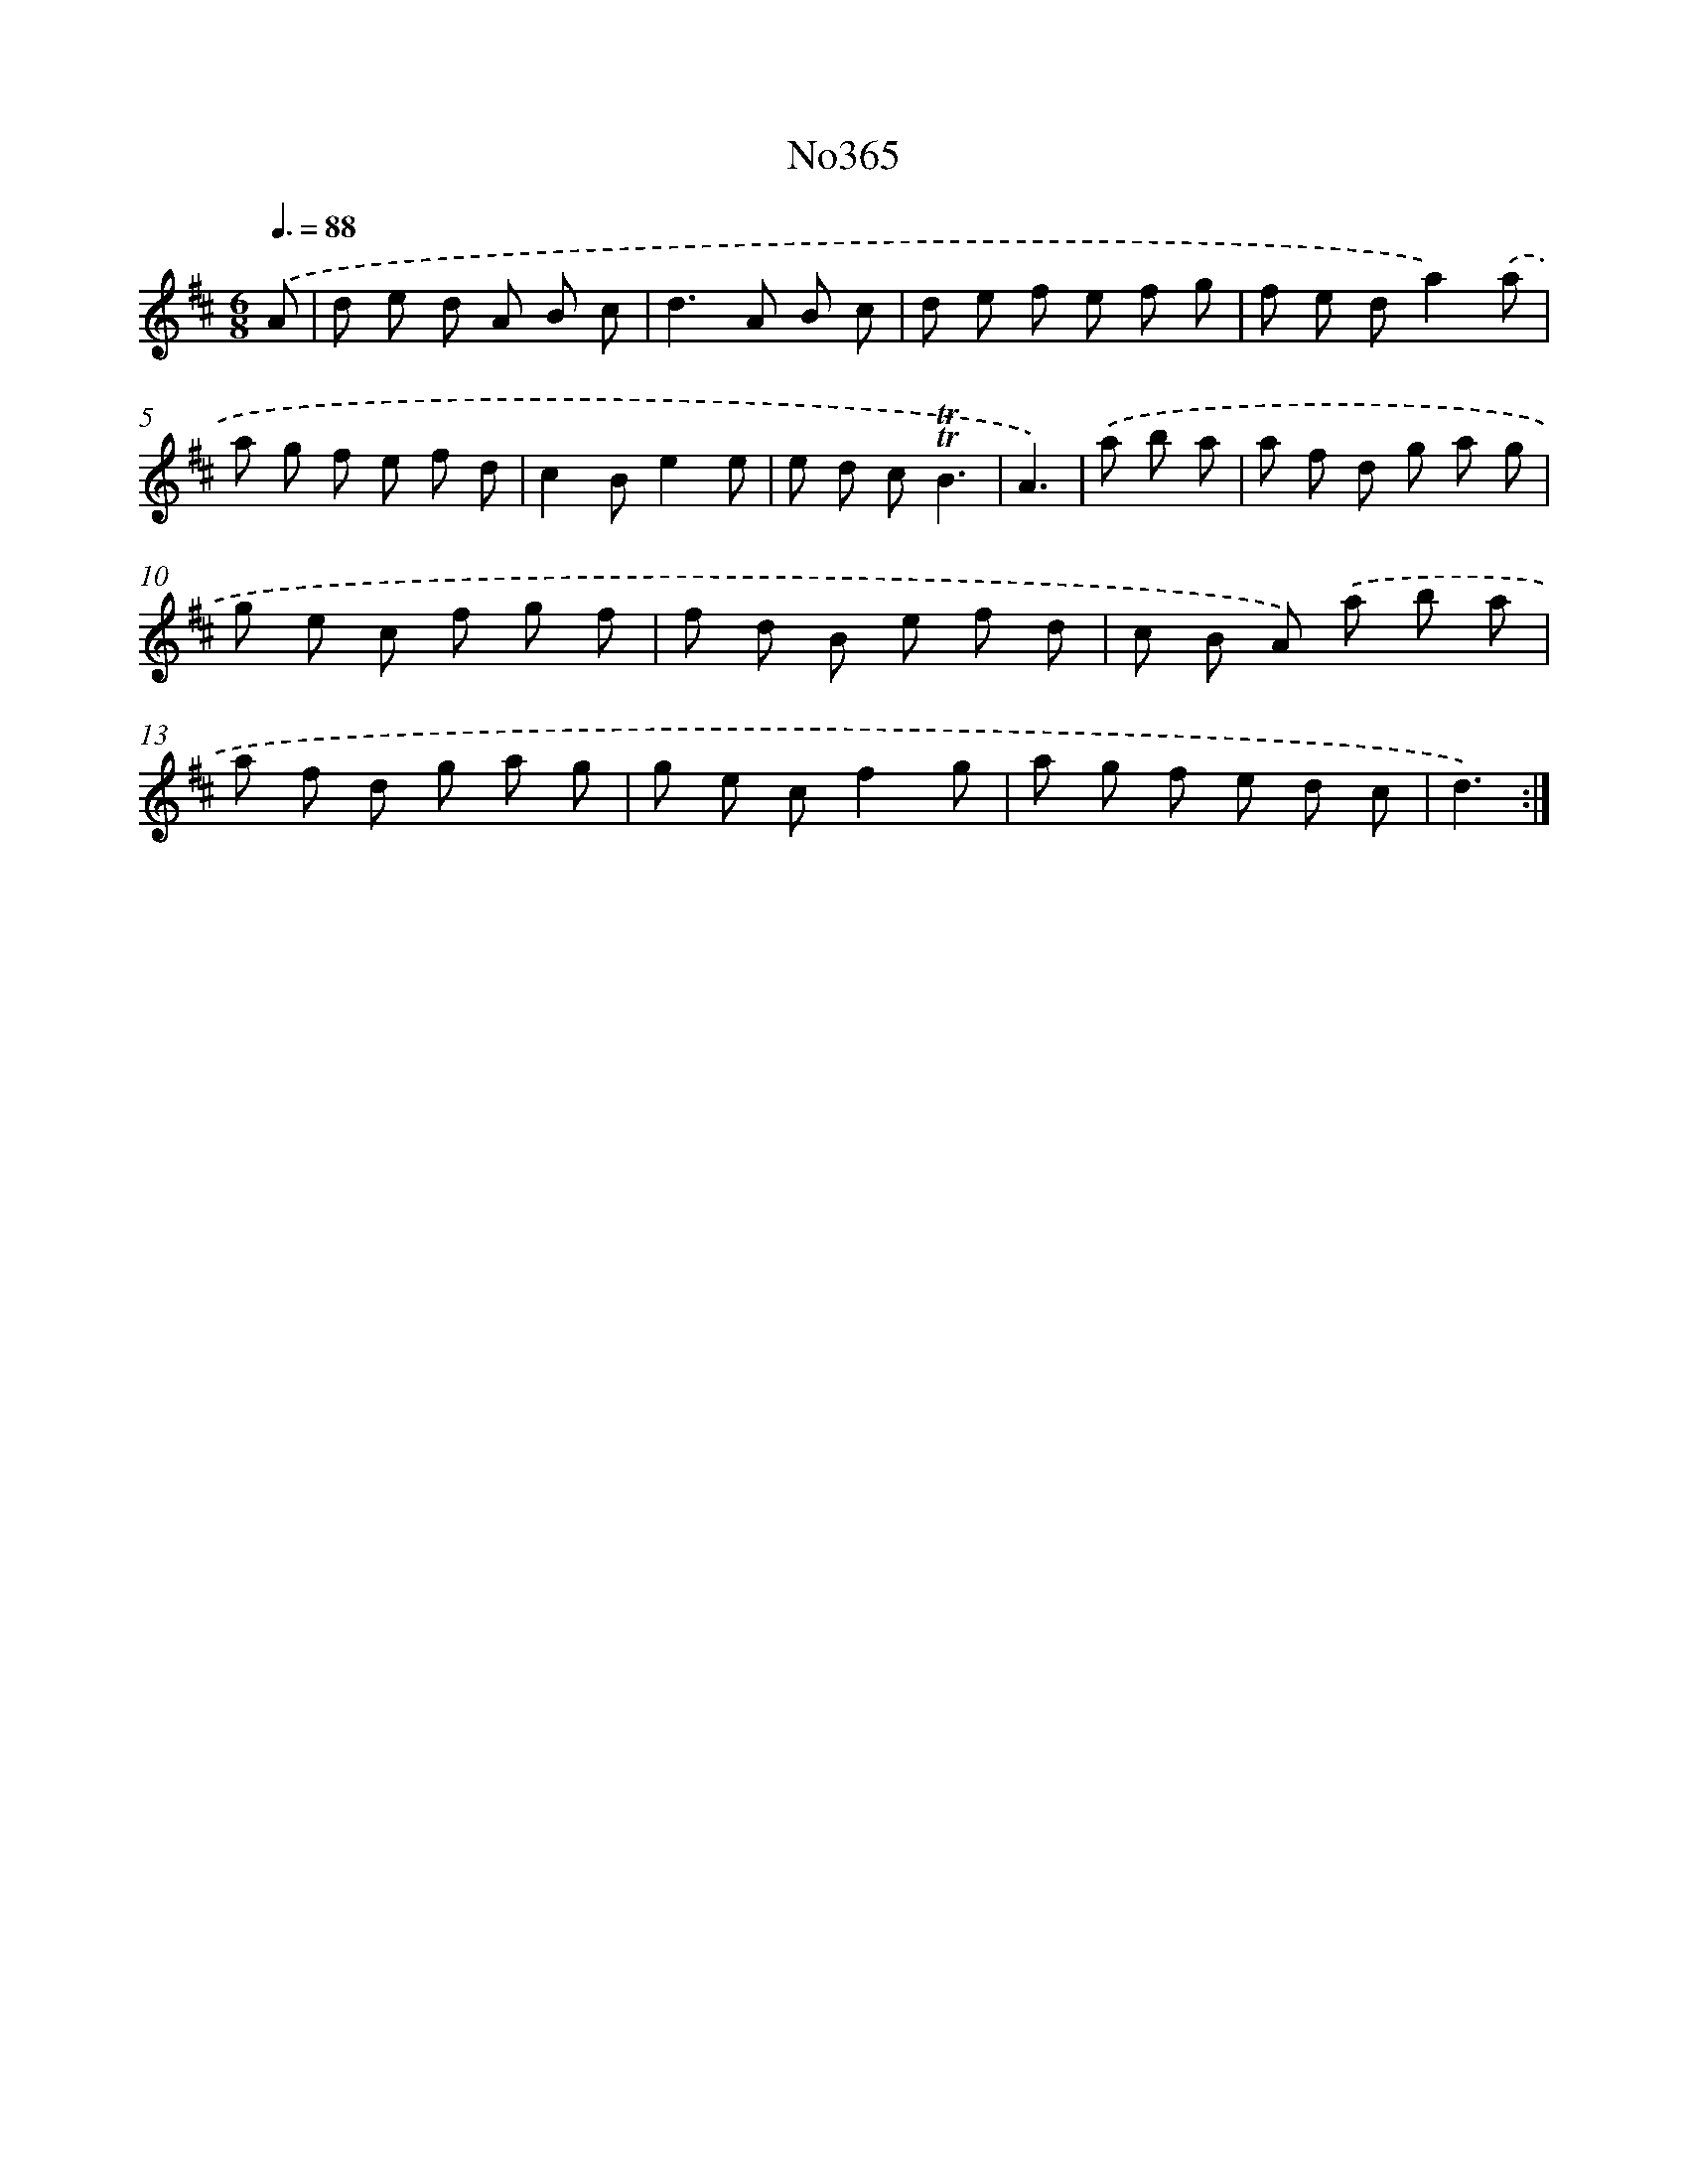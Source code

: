 X: 12433
T: No365
%%abc-version 2.0
%%abcx-abcm2ps-target-version 5.9.1 (29 Sep 2008)
%%abc-creator hum2abc beta
%%abcx-conversion-date 2018/11/01 14:37:24
%%humdrum-veritas 2240302547
%%humdrum-veritas-data 3315876732
%%continueall 1
%%barnumbers 0
L: 1/8
M: 6/8
Q: 3/8=88
K: D clef=treble
.('A [I:setbarnb 1]|
d e d A B c |
d2>A2 B c |
d e f e f g |
f e da2).('a |
a g f e f d |
c2Be2e |
e d c!trill!!trill!B3 |
A3) |
.('a b a [I:setbarnb 9]|
a f d g a g |
g e c f g f |
f d B e f d |
c B A) .('a b a |
a f d g a g |
g e cf2g |
a g f e d c |
d3) :|]
